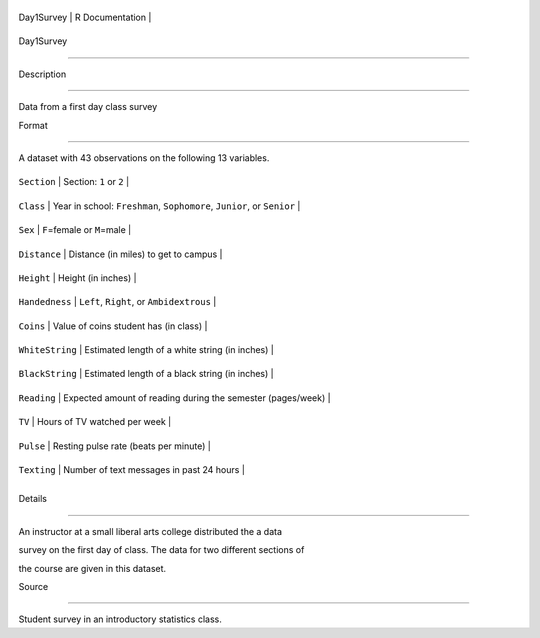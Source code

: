 +--------------+-------------------+
| Day1Survey   | R Documentation   |
+--------------+-------------------+

Day1Survey
----------

Description
~~~~~~~~~~~

Data from a first day class survey

Format
~~~~~~

A dataset with 43 observations on the following 13 variables.

+-------------------+--------------------------------------------------------------------------+
| ``Section``       | Section: ``1`` or ``2``                                                  |
+-------------------+--------------------------------------------------------------------------+
| ``Class``         | Year in school: ``Freshman``, ``Sophomore``, ``Junior``, or ``Senior``   |
+-------------------+--------------------------------------------------------------------------+
| ``Sex``           | ``F``\ =female or ``M``\ =male                                           |
+-------------------+--------------------------------------------------------------------------+
| ``Distance``      | Distance (in miles) to get to campus                                     |
+-------------------+--------------------------------------------------------------------------+
| ``Height``        | Height (in inches)                                                       |
+-------------------+--------------------------------------------------------------------------+
| ``Handedness``    | ``Left``, ``Right``, or ``Ambidextrous``                                 |
+-------------------+--------------------------------------------------------------------------+
| ``Coins``         | Value of coins student has (in class)                                    |
+-------------------+--------------------------------------------------------------------------+
| ``WhiteString``   | Estimated length of a white string (in inches)                           |
+-------------------+--------------------------------------------------------------------------+
| ``BlackString``   | Estimated length of a black string (in inches)                           |
+-------------------+--------------------------------------------------------------------------+
| ``Reading``       | Expected amount of reading during the semester (pages/week)              |
+-------------------+--------------------------------------------------------------------------+
| ``TV``            | Hours of TV watched per week                                             |
+-------------------+--------------------------------------------------------------------------+
| ``Pulse``         | Resting pulse rate (beats per minute)                                    |
+-------------------+--------------------------------------------------------------------------+
| ``Texting``       | Number of text messages in past 24 hours                                 |
+-------------------+--------------------------------------------------------------------------+
+-------------------+--------------------------------------------------------------------------+

Details
~~~~~~~

An instructor at a small liberal arts college distributed the a data
survey on the first day of class. The data for two different sections of
the course are given in this dataset.

Source
~~~~~~

Student survey in an introductory statistics class.
